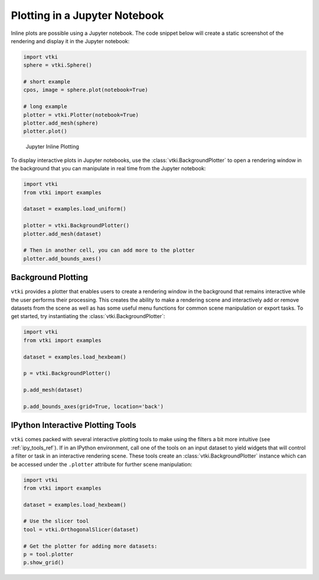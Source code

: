 Plotting in a Jupyter Notebook
==============================

Inline plots are possible using a Jupyter notebook.  The code snippet below
will create a static screenshot of the rendering and display it in the Jupyter
notebook:


.. code:: python

    import vtki
    sphere = vtki.Sphere()

    # short example
    cpos, image = sphere.plot(notebook=True)

    # long example
    plotter = vtki.Plotter(notebook=True)
    plotter.add_mesh(sphere)
    plotter.plot()


.. figure:: ../../images/notebook_sphere.png
    :width: 600pt

    Jupyter Inline Plotting

To display interactive plots in Jupyter notebooks, use the
:class:`vtki.BackgroundPlotter` to open a rendering window in the background
that you can manipulate in real time from the Jupyter notebook:

.. code-block:: python

    import vtki
    from vtki import examples

    dataset = examples.load_uniform()

    plotter = vtki.BackgroundPlotter()
    plotter.add_mesh(dataset)

    # Then in another cell, you can add more to the plotter
    plotter.add_bounds_axes()


Background Plotting
-------------------

``vtki`` provides a plotter that enables users to create a rendering window in
the background that remains interactive while the user performs their
processing. This creates the ability to make a rendering scene and interactively
add or remove datasets from the scene as well as has some useful menu functions
for common scene manipulation or export tasks. To get started, try instantiating
the :class:`vtki.BackgroundPlotter`:

.. code:: python

    import vtki
    from vtki import examples

    dataset = examples.load_hexbeam()

    p = vtki.BackgroundPlotter()

    p.add_mesh(dataset)

    p.add_bounds_axes(grid=True, location='back')


IPython Interactive Plotting Tools
----------------------------------

``vtki`` comes packed with several interactive plotting tools to make using the
filters a bit more intuitive (see :ref:`ipy_tools_ref`).
If in an IPython environment, call one of the tools on an input dataset to yield
widgets that will control a filter or task in an interactive rendering scene.
These tools create an :class:`vtki.BackgroundPlotter` instance which can be
accessed under the ``.plotter`` attribute for further scene manipulation:

.. code:: python

   import vtki
   from vtki import examples

   dataset = examples.load_hexbeam()

   # Use the slicer tool
   tool = vtki.OrthogonalSlicer(dataset)

   # Get the plotter for adding more datasets:
   p = tool.plotter
   p.show_grid()


.. figure:: https://github.com/vtkiorg/vtki/raw/master/docs/images/slicer-tool.gif
  :width: 500pt
